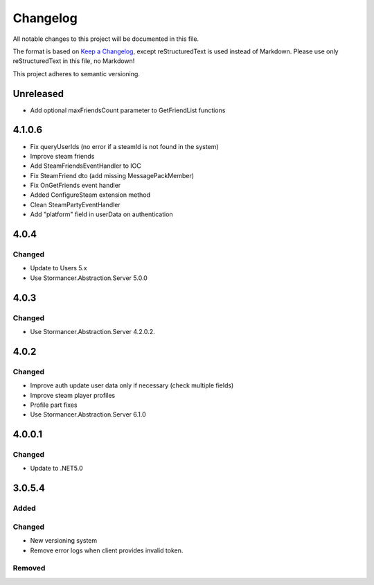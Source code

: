 ﻿=========
Changelog
=========

All notable changes to this project will be documented in this file.

The format is based on `Keep a Changelog <https://keepachangelog.com/en/1.0.0/>`_, except reStructuredText is used instead of Markdown.
Please use only reStructuredText in this file, no Markdown!

This project adheres to semantic versioning.

Unreleased
----------
- Add optional maxFriendsCount parameter to GetFriendList functions

4.1.0.6
-------
- Fix queryUserIds (no error if a steamId is not found in the system)
- Improve steam friends
- Add SteamFriendsEventHandler to IOC
- Fix SteamFriend dto (add missing MessagePackMember)
- Fix OnGetFriends event handler
- Added ConfigureSteam extension method
- Clean SteamPartyEventHandler
- Add "platform" field in userData on authentication

4.0.4
-----
Changed
*******
- Update to Users 5.x
- Use Stormancer.Abstraction.Server 5.0.0

4.0.3
-----
Changed
*******
- Use Stormancer.Abstraction.Server 4.2.0.2.
4.0.2
-----
Changed
*******
- Improve auth update user data only if necessary (check multiple fields)
- Improve steam player profiles
- Profile part fixes
- Use Stormancer.Abstraction.Server 6.1.0

4.0.0.1
-------
Changed
*******
- Update to .NET5.0

3.0.5.4
-------
Added
*****

Changed
*******
- New versioning system
- Remove error logs when client provides invalid token.

Removed
*******

